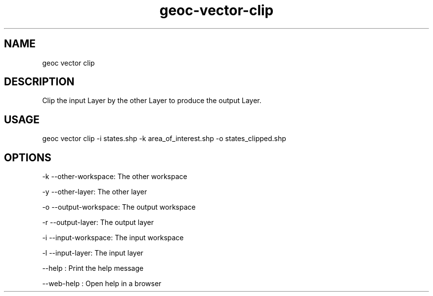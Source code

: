 .TH "geoc-vector-clip" "1" "11 September 2016" "version 0.1"
.SH NAME
geoc vector clip
.SH DESCRIPTION
Clip the input Layer by the other Layer to produce the output Layer.
.SH USAGE
geoc vector clip -i states.shp -k area_of_interest.shp -o states_clipped.shp
.SH OPTIONS
-k --other-workspace: The other workspace
.PP
-y --other-layer: The other layer
.PP
-o --output-workspace: The output workspace
.PP
-r --output-layer: The output layer
.PP
-i --input-workspace: The input workspace
.PP
-l --input-layer: The input layer
.PP
--help : Print the help message
.PP
--web-help : Open help in a browser
.PP
